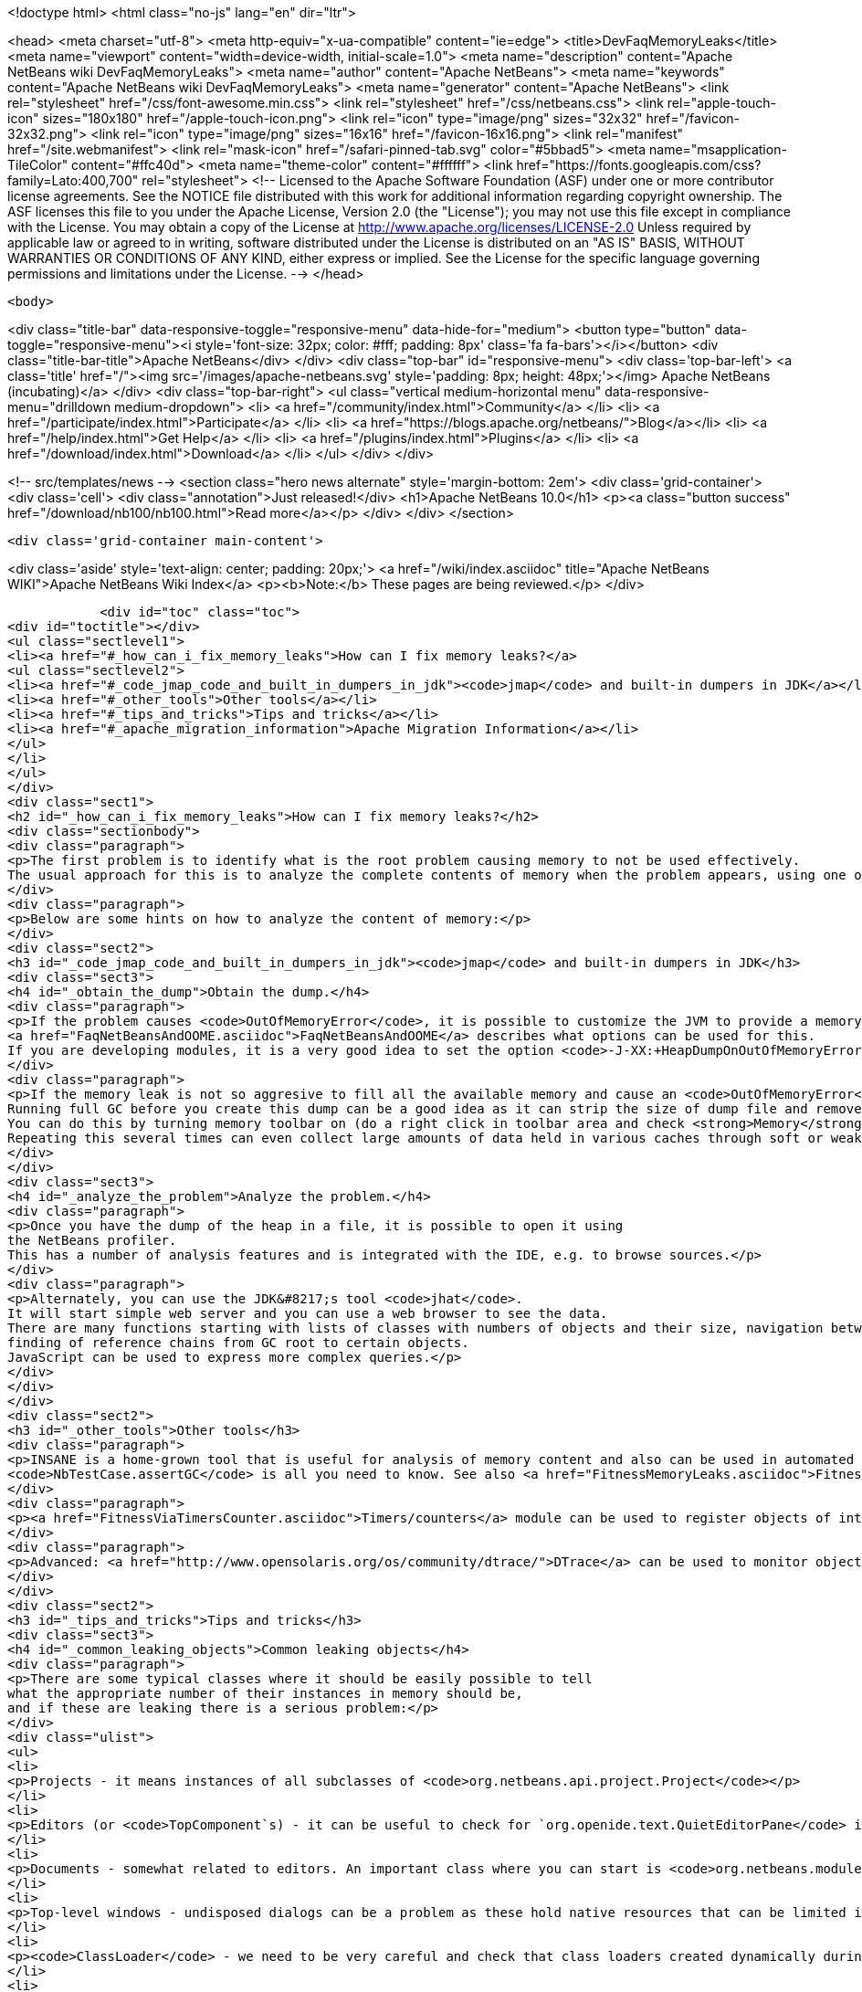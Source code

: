 

<!doctype html>
<html class="no-js" lang="en" dir="ltr">
    
<head>
    <meta charset="utf-8">
    <meta http-equiv="x-ua-compatible" content="ie=edge">
    <title>DevFaqMemoryLeaks</title>
    <meta name="viewport" content="width=device-width, initial-scale=1.0">
    <meta name="description" content="Apache NetBeans wiki DevFaqMemoryLeaks">
    <meta name="author" content="Apache NetBeans">
    <meta name="keywords" content="Apache NetBeans wiki DevFaqMemoryLeaks">
    <meta name="generator" content="Apache NetBeans">
    <link rel="stylesheet" href="/css/font-awesome.min.css">
    <link rel="stylesheet" href="/css/netbeans.css">
    <link rel="apple-touch-icon" sizes="180x180" href="/apple-touch-icon.png">
    <link rel="icon" type="image/png" sizes="32x32" href="/favicon-32x32.png">
    <link rel="icon" type="image/png" sizes="16x16" href="/favicon-16x16.png">
    <link rel="manifest" href="/site.webmanifest">
    <link rel="mask-icon" href="/safari-pinned-tab.svg" color="#5bbad5">
    <meta name="msapplication-TileColor" content="#ffc40d">
    <meta name="theme-color" content="#ffffff">
    <link href="https://fonts.googleapis.com/css?family=Lato:400,700" rel="stylesheet"> 
    <!--
        Licensed to the Apache Software Foundation (ASF) under one
        or more contributor license agreements.  See the NOTICE file
        distributed with this work for additional information
        regarding copyright ownership.  The ASF licenses this file
        to you under the Apache License, Version 2.0 (the
        "License"); you may not use this file except in compliance
        with the License.  You may obtain a copy of the License at
        http://www.apache.org/licenses/LICENSE-2.0
        Unless required by applicable law or agreed to in writing,
        software distributed under the License is distributed on an
        "AS IS" BASIS, WITHOUT WARRANTIES OR CONDITIONS OF ANY
        KIND, either express or implied.  See the License for the
        specific language governing permissions and limitations
        under the License.
    -->
</head>


    <body>
        

<div class="title-bar" data-responsive-toggle="responsive-menu" data-hide-for="medium">
    <button type="button" data-toggle="responsive-menu"><i style='font-size: 32px; color: #fff; padding: 8px' class='fa fa-bars'></i></button>
    <div class="title-bar-title">Apache NetBeans</div>
</div>
<div class="top-bar" id="responsive-menu">
    <div class='top-bar-left'>
        <a class='title' href="/"><img src='/images/apache-netbeans.svg' style='padding: 8px; height: 48px;'></img> Apache NetBeans (incubating)</a>
    </div>
    <div class="top-bar-right">
        <ul class="vertical medium-horizontal menu" data-responsive-menu="drilldown medium-dropdown">
            <li> <a href="/community/index.html">Community</a> </li>
            <li> <a href="/participate/index.html">Participate</a> </li>
            <li> <a href="https://blogs.apache.org/netbeans/">Blog</a></li>
            <li> <a href="/help/index.html">Get Help</a> </li>
            <li> <a href="/plugins/index.html">Plugins</a> </li>
            <li> <a href="/download/index.html">Download</a> </li>
        </ul>
    </div>
</div>


        
<!-- src/templates/news -->
<section class="hero news alternate" style='margin-bottom: 2em'>
    <div class='grid-container'>
        <div class='cell'>
            <div class="annotation">Just released!</div>
            <h1>Apache NetBeans 10.0</h1>
            <p><a class="button success" href="/download/nb100/nb100.html">Read more</a></p>
        </div>
    </div>
</section>

        <div class='grid-container main-content'>
            
<div class='aside' style='text-align: center; padding: 20px;'>
    <a href="/wiki/index.asciidoc" title="Apache NetBeans WIKI">Apache NetBeans Wiki Index</a>
    <p><b>Note:</b> These pages are being reviewed.</p>
</div>

            <div id="toc" class="toc">
<div id="toctitle"></div>
<ul class="sectlevel1">
<li><a href="#_how_can_i_fix_memory_leaks">How can I fix memory leaks?</a>
<ul class="sectlevel2">
<li><a href="#_code_jmap_code_and_built_in_dumpers_in_jdk"><code>jmap</code> and built-in dumpers in JDK</a></li>
<li><a href="#_other_tools">Other tools</a></li>
<li><a href="#_tips_and_tricks">Tips and tricks</a></li>
<li><a href="#_apache_migration_information">Apache Migration Information</a></li>
</ul>
</li>
</ul>
</div>
<div class="sect1">
<h2 id="_how_can_i_fix_memory_leaks">How can I fix memory leaks?</h2>
<div class="sectionbody">
<div class="paragraph">
<p>The first problem is to identify what is the root problem causing memory to not be used effectively.
The usual approach for this is to analyze the complete contents of memory when the problem appears, using one of a number of appropriate tools, and ideally then find a solution.</p>
</div>
<div class="paragraph">
<p>Below are some hints on how to analyze the content of memory:</p>
</div>
<div class="sect2">
<h3 id="_code_jmap_code_and_built_in_dumpers_in_jdk"><code>jmap</code> and built-in dumpers in JDK</h3>
<div class="sect3">
<h4 id="_obtain_the_dump">Obtain the dump.</h4>
<div class="paragraph">
<p>If the problem causes <code>OutOfMemoryError</code>, it is possible to customize the JVM to provide a memory dump automatically whenever an <code>OutOfMemoryError</code> is thrown.
<a href="FaqNetBeansAndOOME.asciidoc">FaqNetBeansAndOOME</a> describes what options can be used for this.
If you are developing modules, it is a very good idea to set the option <code>-J-XX:+HeapDumpOnOutOfMemoryError</code>.</p>
</div>
<div class="paragraph">
<p>If the memory leak is not so aggresive to fill all the available memory and cause an <code>OutOfMemoryError</code>, it is still possible to use <code>jmap</code> to generate the same dump.
Running full GC before you create this dump can be a good idea as it can strip the size of dump file and remove some unimportant objects from the snapshot.
You can do this by turning memory toolbar on (do a right click in toolbar area and check <strong>Memory</strong>).
Repeating this several times can even collect large amounts of data held in various caches through soft or weak references and make it easier to browse the dump.</p>
</div>
</div>
<div class="sect3">
<h4 id="_analyze_the_problem">Analyze the problem.</h4>
<div class="paragraph">
<p>Once you have the dump of the heap in a file, it is possible to open it using
the NetBeans profiler.
This has a number of analysis features and is integrated with the IDE, e.g. to browse sources.</p>
</div>
<div class="paragraph">
<p>Alternately, you can use the JDK&#8217;s tool <code>jhat</code>.
It will start simple web server and you can use a web browser to see the data.
There are many functions starting with lists of classes with numbers of objects and their size, navigation between references,
finding of reference chains from GC root to certain objects.
JavaScript can be used to express more complex queries.</p>
</div>
</div>
</div>
<div class="sect2">
<h3 id="_other_tools">Other tools</h3>
<div class="paragraph">
<p>INSANE is a home-grown tool that is useful for analysis of memory content and also can be used in automated tests - so once you have fixed a memory leak, you can write a test that will fail if the memory leak is ever recreated.
<code>NbTestCase.assertGC</code> is all you need to know. See also <a href="FitnessMemoryLeaks.asciidoc">FitnessMemoryLeaks</a>.</p>
</div>
<div class="paragraph">
<p><a href="FitnessViaTimersCounter.asciidoc">Timers/counters</a> module can be used to register objects of interest in the code, then inspect them during IDE run via Runtime Watches window.</p>
</div>
<div class="paragraph">
<p>Advanced: <a href="http://www.opensolaris.org/os/community/dtrace/">DTrace</a> can be used to monitor object allocation and garbage collection. Nice article about using DTrace with the HotSpot provider: <a href="http://www.solarisinternals.com/wiki/index.php/DTrace_Topics_Java">Java and DTrace</a>.</p>
</div>
</div>
<div class="sect2">
<h3 id="_tips_and_tricks">Tips and tricks</h3>
<div class="sect3">
<h4 id="_common_leaking_objects">Common leaking objects</h4>
<div class="paragraph">
<p>There are some typical classes where it should be easily possible to tell
what the appropriate number of their instances in memory should be,
and if these are leaking there is a serious problem:</p>
</div>
<div class="ulist">
<ul>
<li>
<p>Projects - it means instances of all subclasses of <code>org.netbeans.api.project.Project</code></p>
</li>
<li>
<p>Editors (or <code>TopComponent`s) - it can be useful to check for `org.openide.text.QuietEditorPane</code> instances to see if closed editors can release substantial part of associated memory. If the editor component is held it often means that associated editor support is held too linking to parsing data, sidebars providing versioning information and probably also project metadata. It is also possible to look for instance of <code>org.openide.windows.TopComponent</code> if there is some suspicion or better to search for its particular subclasses. Generally there will be always certain numbers of `TopComponent`s.</p>
</li>
<li>
<p>Documents - somewhat related to editors. An important class where you can start is <code>org.netbeans.modules.editor.NbEditorDocument</code>.</p>
</li>
<li>
<p>Top-level windows - undisposed dialogs can be a problem as these hold native resources that can be limited in the system.</p>
</li>
<li>
<p><code>ClassLoader</code> - we need to be very careful and check that class loaders created dynamically during runtime can be GC&#8217;ed when they are no longer used. Without this the result is OOME signaling that perm gen area is full.</p>
</li>
<li>
<p><code>CompilationInfo</code> (<code>java.source</code> module) - related to Java infrastructure. An important class where you can start is <code>com.sun.tools.javac.code.Symtab</code>, which is a singleton in a javac instance.</p>
</li>
</ul>
</div>
</div>
<div class="sect3">
<h4 id="_leaks_vs_retained_memory">Leaks vs. retained memory</h4>
<div class="paragraph">
<p>There are two different ways how memory can be wasted: leaks and improper retention of memory.</p>
</div>
<div class="paragraph">
<p><em>Leaks</em> are cases when repeated invocation of certain activity creates new set of objects that cannot be reclaimed after
activity is finished.
The biggest problem is accumulation of these objects that leads to increased memory usage
and after a long enough time leads to <code>OutOfMemoryError</code>.
The nature of this error is that it leaves data structures of an application in undefined state
so anything executed after this moment may lead to unexpected results.</p>
</div>
<div class="paragraph">
<p><em>Retained memory</em> is memory occupied by objects that were created to serve some purpose but these objects
are held longer than necessary.
This may mean that some action has to be performed that flushes these objects or they will remain in memory until the end of the session.
An example of the former is LRU caches (often holding last component in UI, files or projects).
A common example of the latter is resources like parsed bundles or images statically referenced in classes that use them.</p>
</div>
<div class="paragraph">
<p><code>-J-Dnetbeans.debug.heap</code> can make profiling easier as it more quickly releases references to collapsed nodes.</p>
</div>
<div class="paragraph">
<p>If you have the <strong>Timers</strong> module enabled (normally it is in dev builds),
click its button in the <strong>Memory</strong> toolbar
to get a summary of interesting live objects and statistics.</p>
</div>
<hr>
<div class="paragraph">
<p>Applies to: NetBeans 6.5 and above</p>
</div>
<div class="paragraph">
<p>Platforms: All</p>
</div>
<div class="paragraph">
<p><a href="Category:Performance:HowTo.asciidoc">Category:Performance:HowTo</a></p>
</div>
</div>
</div>
<div class="sect2">
<h3 id="_apache_migration_information">Apache Migration Information</h3>
<div class="paragraph">
<p>The content in this page was kindly donated by Oracle Corp. to the
Apache Software Foundation.</p>
</div>
<div class="paragraph">
<p>This page was exported from <a href="http://wiki.netbeans.org/DevFaqMemoryLeaks">http://wiki.netbeans.org/DevFaqMemoryLeaks</a> ,
that was last modified by NetBeans user Jglick
on 2010-06-14T20:17:25Z.</p>
</div>
<div class="paragraph">
<p><strong>NOTE:</strong> This document was automatically converted to the AsciiDoc format on 2018-02-07, and needs to be reviewed.</p>
</div>
</div>
</div>
</div>
            
<section class='tools'>
    <ul class="menu align-center">
        <li><a title="Facebook" href="https://www.facebook.com/NetBeans"><i class="fa fa-md fa-facebook"></i></a></li>
        <li><a title="Twitter" href="https://twitter.com/netbeans"><i class="fa fa-md fa-twitter"></i></a></li>
        <li><a title="Github" href="https://github.com/apache/incubator-netbeans"><i class="fa fa-md fa-github"></i></a></li>
        <li><a title="YouTube" href="https://www.youtube.com/user/netbeansvideos"><i class="fa fa-md fa-youtube"></i></a></li>
        <li><a title="Slack" href="https://tinyurl.com/netbeans-slack-signup/"><i class="fa fa-md fa-slack"></i></a></li>
        <li><a title="JIRA" href="https://issues.apache.org/jira/projects/NETBEANS/summary"><i class="fa fa-mf fa-bug"></i></a></li>
    </ul>
    <ul class="menu align-center">
        
        <li><a href="https://github.com/apache/incubator-netbeans-website/blob/master/netbeans.apache.org/src/content/wiki/DevFaqMemoryLeaks.asciidoc" title="See this page in github"><i class="fa fa-md fa-edit"></i> See this page in GitHub.</a></li>
    </ul>
</section>

        </div>
        

<div class='grid-container incubator-area' style='margin-top: 64px'>
    <div class='grid-x grid-padding-x'>
        <div class='large-auto cell text-center'>
            <a href="https://www.apache.org/">
                <img style="width: 320px" title="Apache Software Foundation" src="/images/asf_logo_wide.svg" />
            </a>
        </div>
        <div class='large-auto cell text-center'>
            <a href="https://www.apache.org/events/current-event.html">
               <img style="width:234px; height: 60px;" title="Apache Software Foundation current event" src="https://www.apache.org/events/current-event-234x60.png"/>
            </a>
        </div>
    </div>
</div>
<footer>
    <div class="grid-container">
        <div class="grid-x grid-padding-x">
            <div class="large-auto cell">
                
                <h1>About</h1>
                <ul>
                    <li><a href="https://www.apache.org/foundation/thanks.html">Thanks</a></li>
                    <li><a href="https://www.apache.org/foundation/sponsorship.html">Sponsorship</a></li>
                    <li><a href="https://www.apache.org/security/">Security</a></li>
                    <li><a href="https://incubator.apache.org/projects/netbeans.html">Incubation Status</a></li>
                </ul>
            </div>
            <div class="large-auto cell">
                <h1><a href="/community/index.html">Community</a></h1>
                <ul>
                    <li><a href="/community/mailing-lists.html">Mailing lists</a></li>
                    <li><a href="/community/committer.html">Becoming a committer</a></li>
                    <li><a href="/community/events.html">NetBeans Events</a></li>
                    <li><a href="https://www.apache.org/events/current-event.html">Apache Events</a></li>
                    <li><a href="/community/who.html">Who is who</a></li>
                    <li><a href="/community/nekobean.html">NekoBean</a></li>
                </ul>
            </div>
            <div class="large-auto cell">
                <h1><a href="/participate/index.html">Participate</a></h1>
                <ul>
                    <li><a href="/participate/submit-pr.html">Submitting Pull Requests</a></li>
                    <li><a href="/participate/report-issue.html">Reporting Issues</a></li>
                    <li><a href="/participate/netcat.html">NetCAT - Community Acceptance Testing</a></li>
                    <li><a href="/participate/index.html#documentation">Improving the documentation</a></li>
                </ul>
            </div>
            <div class="large-auto cell">
                <h1><a href="/help/index.html">Get Help</a></h1>
                <ul>
                    <li><a href="/help/index.html#documentation">Documentation</a></li>
                    <li><a href="/help/getting-started.html">Platform videos</a></li>
                    <li><a href="/wiki/index.asciidoc">Wiki</a></li>
                    <li><a href="/help/index.html#support">Community Support</a></li>
                    <li><a href="/help/commercial-support.html">Commercial Support</a></li>
                </ul>
            </div>
            <div class="large-auto cell">
                <h1><a href="/download/index.html">Download</a></h1>
                <ul>
                    <li><a href="/download/index.html#releases">Releases</a></li>
                    <ul>
                        <li><a href="/download/nb90/nb90.html">Apache NetBeans 9.0</a></li>
                        <li><a href="/download/nb90/nb90-rc1.html">Apache NetBeans 9.0 (RC1)</a></li>
                        <li><a href="/download/nb90/nb90-beta.html">Apache NetBeans 9.0 (beta)</a></li>
                    </ul>
                    <li><a href="/plugins/index.html">Plugins</a></li>
                    <li><a href="/download/index.html#source">Building from source</a></li>
                    <li><a href="/download/index.html#previous">Previous releases</a></li>
                </ul>
            </div>
        </div>
    </div>
</footer>
<div class='footer-disclaimer'>
    <div class="footer-disclaimer-content">
        <p>Copyright &copy; 2017-2018 <a href="https://www.apache.org">The Apache Software Foundation</a>.</p>
        <p>Licensed under the Apache <a href="https://www.apache.org/licenses/">license</a>, version 2.0</p>
        <p><a href="https://incubator.apache.org/" alt="Apache Incubator"><img src='/images/incubator_feather_egg_logo_bw_crop.png' title='Apache Incubator'></img></a></p>
        <div style='max-width: 40em; margin: 0 auto'>
            <p>Apache NetBeans is an effort undergoing incubation at The Apache Software Foundation (ASF), sponsored by the Apache Incubator. Incubation is required of all newly accepted projects until a further review indicates that the infrastructure, communications, and decision making process have stabilized in a manner consistent with other successful ASF projects. While incubation status is not necessarily a reflection of the completeness or stability of the code, it does indicate that the project has yet to be fully endorsed by the ASF.</p>
            <p>Apache Incubator, Apache, the Apache feather logo, the Apache NetBeans logo, and the Apache Incubator project logo are trademarks of <a href="https://www.apache.org">The Apache Software Foundation</a>.</p>
            <p>Oracle and Java are registered trademarks of Oracle and/or its affiliates.</p>
        </div>
        
    </div>
</div>


        <script src="/js/vendor/jquery-3.2.1.min.js"></script>
        <script src="/js/vendor/what-input.js"></script>
        <script src="/js/vendor/foundation.min.js"></script>
        <script src="/js/netbeans.js"></script>
        <script src="/js/vendor/jquery.colorbox-min.js"></script>
        <script src="https://cdn.rawgit.com/google/code-prettify/master/loader/run_prettify.js"></script>
        <script>
            
            $(function(){ $(document).foundation(); });
        </script>
    </body>
</html>
